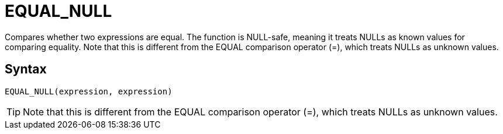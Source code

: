 = EQUAL_NULL

Compares whether two expressions are equal. The function is NULL-safe, meaning it treats NULLs as known values for comparing equality. Note that this is different from the EQUAL comparison	operator (=), which treats NULLs as unknown values.

== Syntax
----
EQUAL_NULL(expression, expression)
----

TIP: Note that this is different from the EQUAL comparison operator (=), which treats NULLs as unknown values.